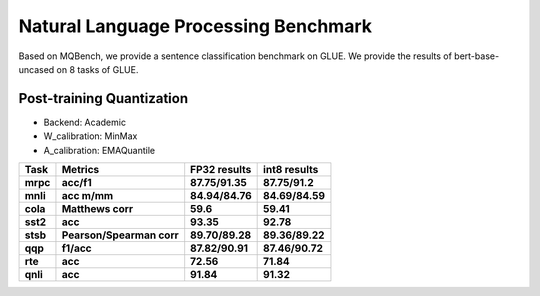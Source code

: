 Natural Language Processing Benchmark
=====================================
Based on MQBench, we provide a sentence classification benchmark on GLUE.
We provide the results of bert-base-uncased on 8 tasks of GLUE.

Post-training Quantization
^^^^^^^^^^^^^^^^^^^^^^^^^^^

- Backend: Academic
- W_calibration: MinMax
- A_calibration: EMAQuantile

+------------------+----------------------------+--------------------------------------+-------------------------------+
| Task             | Metrics                    | FP32 results                         | int8 results                  |
+==================+============================+======================================+===============================+
| **mrpc**         | **acc/f1**                 | **87.75/91.35**                      | **87.75/91.2**                |
+------------------+----------------------------+--------------------------------------+-------------------------------+
| **mnli**         | **acc m/mm**               | **84.94/84.76**                      | **84.69/84.59**               |
+------------------+----------------------------+--------------------------------------+-------------------------------+
| **cola**         | **Matthews corr**          | **59.6**                             | **59.41**                     |
+------------------+----------------------------+--------------------------------------+-------------------------------+
| **sst2**         | **acc**                    | **93.35**                            | **92.78**                     |
+------------------+----------------------------+--------------------------------------+-------------------------------+
| **stsb**         | **Pearson/Spearman corr**  | **89.70/89.28**                      | **89.36/89.22**               |
+------------------+----------------------------+--------------------------------------+-------------------------------+
| **qqp**          | **f1/acc**                 | **87.82/90.91**                      | **87.46/90.72**               |
+------------------+----------------------------+--------------------------------------+-------------------------------+
| **rte**          | **acc**                    | **72.56**                            | **71.84**                     |
+------------------+----------------------------+--------------------------------------+-------------------------------+
| **qnli**         | **acc**                    | **91.84**                            | **91.32**                     |
+------------------+----------------------------+--------------------------------------+-------------------------------+
